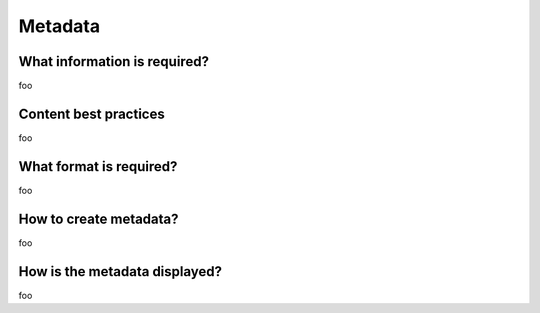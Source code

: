 Metadata
========


What information is required?
-----------------------------

foo

Content best practices
----------------------

foo

What format is required?
------------------------

foo

How to create metadata?
-----------------------

foo

How is the metadata displayed?
------------------------------

foo

